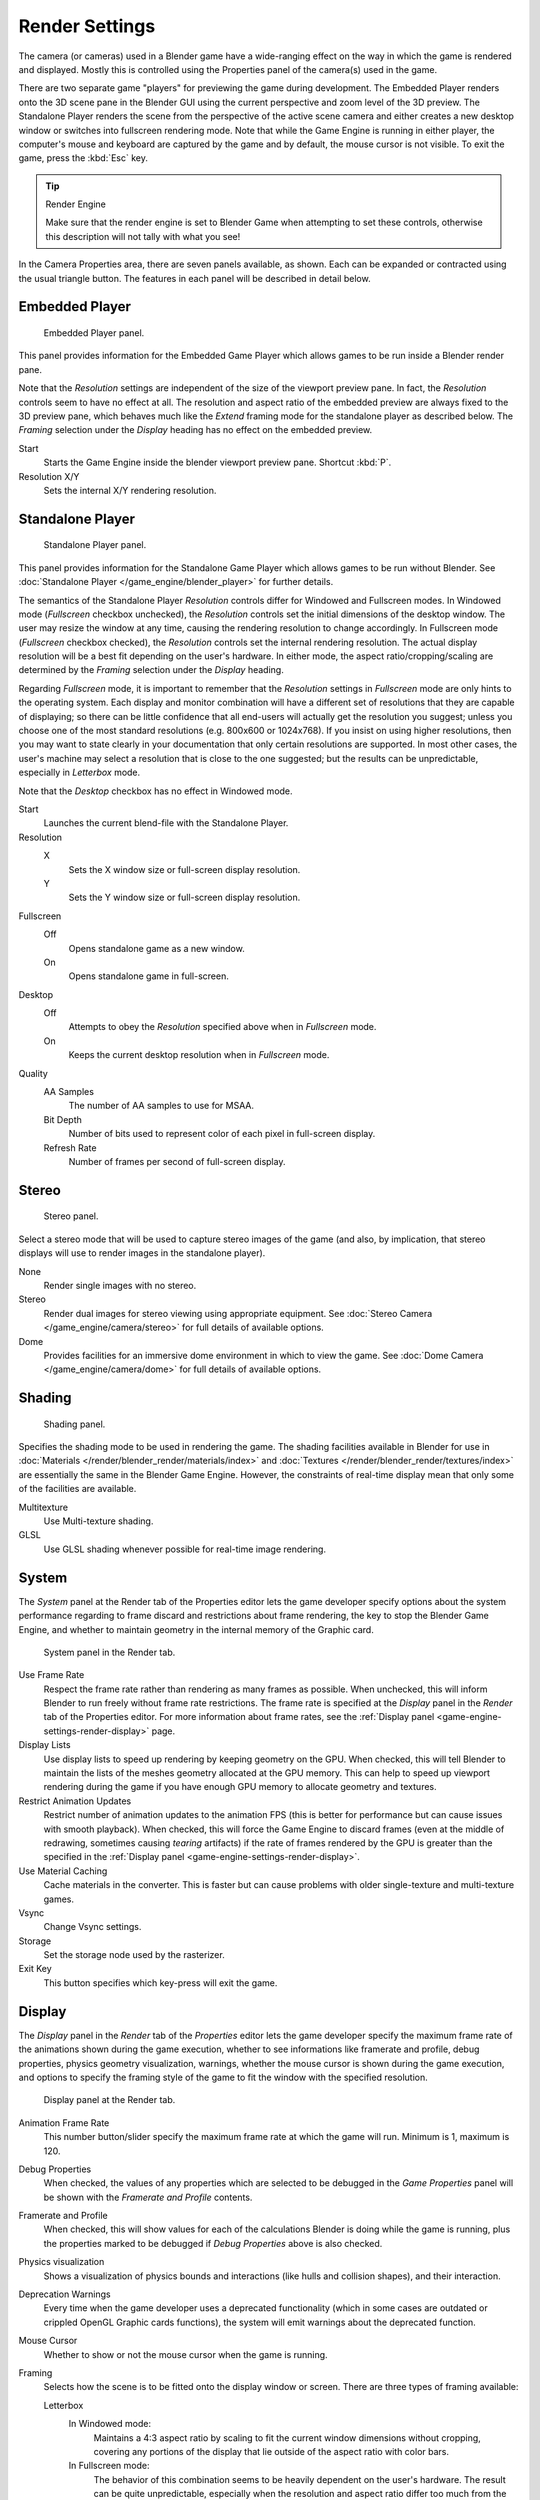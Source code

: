 
***************
Render Settings
***************

The camera (or cameras) used in a Blender game have a wide-ranging effect on the way in which
the game is rendered and displayed.
Mostly this is controlled using the Properties panel of the camera(s) used in the game.

There are two separate game "players" for previewing the game during development.
The Embedded Player renders onto the 3D scene pane in the Blender GUI using the current perspective
and zoom level of the 3D preview.
The Standalone Player renders the scene from the perspective of the active scene camera
and either creates a new desktop window or switches into fullscreen rendering mode.
Note that while the Game Engine is running in either player,
the computer's mouse and keyboard are captured by the game and by default,
the mouse cursor is not visible. To exit the game, press the :kbd:`Esc` key.

.. tip:: Render Engine

   Make sure that the render engine is set to Blender Game when attempting to set these controls,
   otherwise this description will not tally with what you see!

In the Camera Properties area, there are seven panels available, as shown.
Each can be expanded or contracted using the usual triangle button.
The features in each panel will be described in detail below.


Embedded Player
===============

.. figure:: /images/game-engine_settings_render_camera-properties-embedded.png
   :width: 300px

   Embedded Player panel.

This panel provides information for the Embedded Game Player which allows games to be run
inside a Blender render pane.

Note that the *Resolution* settings are independent of the size of the viewport preview pane.
In fact, the *Resolution* controls seem to have no effect at all.
The resolution and aspect ratio of the embedded preview are always fixed to the 3D preview pane,
which behaves much like the *Extend* framing mode for the standalone player as described below.
The *Framing* selection under the *Display* heading has no effect on the embedded preview.

Start
   Starts the Game Engine inside the blender viewport preview pane. Shortcut :kbd:`P`.
Resolution X/Y
   Sets the internal X/Y rendering resolution.


Standalone Player
=================

.. figure:: /images/game-engine_settings_render_camera-properties-standalone.png
   :width: 300px

   Standalone Player panel.

This panel provides information for the Standalone Game Player which allows games to be run without Blender.
See :doc:`Standalone Player </game_engine/blender_player>` for further details.

The semantics of the Standalone Player *Resolution* controls differ for Windowed and Fullscreen modes.
In Windowed mode (*Fullscreen* checkbox unchecked),
the *Resolution* controls set the initial dimensions of the desktop window.
The user may resize the window at any time, causing the rendering resolution to change accordingly.
In Fullscreen mode (*Fullscreen* checkbox checked), the *Resolution* controls set the internal rendering resolution.
The actual display resolution will be a best fit depending on the user's hardware.
In either mode, the aspect ratio/cropping/scaling are determined
by the *Framing* selection under the *Display* heading.

Regarding *Fullscreen* mode, it is important to remember that the *Resolution* settings in *Fullscreen* mode
are only hints to the operating system. Each display and monitor combination will have a different set of
resolutions that they are capable of displaying; so there can be little confidence that all end-users will actually
get the resolution you suggest; unless you choose one of the most standard resolutions (e.g. 800x600 or 1024x768).
If you insist on using higher resolutions, then you may want to state clearly in your documentation that
only certain resolutions are supported. In most other cases, the user's machine may select a resolution that is
close to the one suggested; but the results can be unpredictable, especially in *Letterbox* mode.

Note that the *Desktop* checkbox has no effect in Windowed mode.

Start
   Launches the current blend-file with the Standalone Player.
Resolution
   X
      Sets the X window size or full-screen display resolution.
   Y
      Sets the Y window size or full-screen display resolution.
Fullscreen
   Off
      Opens standalone game as a new window.
   On
      Opens standalone game in full-screen.
Desktop
   Off
      Attempts to obey the *Resolution* specified above when in *Fullscreen* mode.
   On
      Keeps the current desktop resolution when in *Fullscreen* mode.
Quality
   AA Samples
      The number of AA samples to use for MSAA.
   Bit Depth
      Number of bits used to represent color of each pixel in full-screen display.
   Refresh Rate
      Number of frames per second of full-screen display.


Stereo
======

.. figure:: /images/game-engine_settings_render_camera-properties-stereo.png
   :width: 300px

   Stereo panel.

Select a stereo mode that will be used to capture stereo images of the game (and also,
by implication, that stereo displays will use to render images in the standalone player).

None
   Render single images with no stereo.
Stereo
   Render dual images for stereo viewing using appropriate equipment.
   See :doc:`Stereo Camera </game_engine/camera/stereo>` for full details of available options.
Dome
   Provides facilities for an immersive dome environment in which to view the game.
   See :doc:`Dome Camera </game_engine/camera/dome>` for full details of available options.


Shading
=======

.. figure:: /images/game-engine_settings_render_camera-properties-shading.png
   :width: 300px

   Shading panel.

Specifies the shading mode to be used in rendering the game.
The shading facilities available in Blender for use in
:doc:`Materials </render/blender_render/materials/index>` and :doc:`Textures </render/blender_render/textures/index>`
are essentially the same in the Blender Game Engine.
However, the constraints of real-time display mean that only some of the facilities are available.

Multitexture
   Use Multi-texture shading.
GLSL
   Use GLSL shading whenever possible for real-time image rendering.


.. _game-engine-settings-render-system:

System
======

The *System* panel at the Render tab of the Properties editor lets the game
developer specify options about the system performance regarding to frame discard and
restrictions about frame rendering, the key to stop the Blender Game Engine,
and whether to maintain geometry in the internal memory of the Graphic card.

.. figure:: /images/game-engine_settings_render_system.png
   :width: 300px

   System panel in the Render tab.

Use Frame Rate
   Respect the frame rate rather than rendering as many frames as possible.
   When unchecked, this will inform Blender to run freely without frame rate restrictions.
   The frame rate is specified at the *Display* panel in the *Render* tab of the Properties editor.
   For more information about frame rates,
   see the :ref:`Display panel <game-engine-settings-render-display>` page.
Display Lists
   Use display lists to speed up rendering by keeping geometry on the GPU.
   When checked, this will tell Blender to maintain the lists of the meshes geometry allocated at the GPU memory.
   This can help to speed up viewport rendering during the game if
   you have enough GPU memory to allocate geometry and textures.
Restrict Animation Updates
   Restrict number of animation updates to the animation FPS
   (this is better for performance but can cause issues with smooth playback).
   When checked, this will force the Game Engine to discard frames
   (even at the middle of redrawing, sometimes causing *tearing* artifacts)
   if the rate of frames rendered by the GPU is greater than
   the specified in the :ref:`Display panel <game-engine-settings-render-display>`.
Use Material Caching
   Cache materials in the converter.
   This is faster but can cause problems with older single-texture and multi-texture games.
Vsync
   Change Vsync settings.
Storage
   Set the storage node used by the rasterizer.
Exit Key
   This button specifies which key-press will exit the game.


.. _game-engine-settings-render-display:

Display
=======

The *Display* panel in the *Render* tab of the *Properties* editor
lets the game developer specify the maximum frame rate of the animations shown during
the game execution, whether to see informations like framerate and profile, debug properties,
physics geometry visualization, warnings,
whether the mouse cursor is shown during the game execution, and options to specify the framing
style of the game to fit the window with the specified resolution.

.. figure:: /images/game-engine_settings_render_display.png

   Display panel at the Render tab.

Animation Frame Rate
   This number button/slider specify the maximum frame rate at which the game will run.
   Minimum is 1, maximum is 120.
Debug Properties
   When checked, the values of any properties which are selected to be debugged in the *Game Properties* panel
   will be shown with the *Framerate and Profile* contents.
Framerate and Profile
   When checked, this will show values for each of the calculations Blender is doing while the game is running,
   plus the properties marked to be debugged if *Debug Properties* above is also checked.
Physics visualization
   Shows a visualization of physics bounds and interactions (like hulls and collision shapes), and their interaction.
Deprecation Warnings
   Every time when the game developer uses a deprecated functionality
   (which in some cases are outdated or crippled OpenGL Graphic cards functions),
   the system will emit warnings about the deprecated function.
Mouse Cursor
   Whether to show or not the mouse cursor when the game is running.
Framing
   Selects how the scene is to be fitted onto the display window or screen.
   There are three types of framing available:

   Letterbox
      In Windowed mode:
         Maintains a 4:3 aspect ratio by scaling to fit the current window dimensions without cropping,
         covering any portions of the display that lie outside of the aspect ratio with color bars.
      In Fullscreen mode:
         The behavior of this combination seems to be heavily dependent on the user's hardware.
         The result can be quite unpredictable, especially when the resolution and aspect ratio
         differ too much from the machine's capabilities. For this reason, *Extend* mode
         should be preferred for *Fullscreen* applications.
   Extend
      This mode behaves much like *Letterbox* mode, maintaining a 4:3 aspect ratio by scaling whenever possible;
      except that the camera frustum is expanded or contracted wherever necessary to fill
      any portions of the display that lie outside of the aspect ratio, instead of covering those portions
      of the scene with color bars, as with *Letterbox* mode, or distorting then scene, as with *Scale* mode.
   Scale
      In this mode, no attempt is made to maintain a particular aspect ratio.
      The scene and objects within will be stretched or squashed to fit the display exactly.
Color Bar
   This will let the game developer choose the bar colors when using the *Letterbox* Framing mode.


Bake
====

The *Bake* panel in the *Render* tab of the *Properties* editor is very similar to its
Blender Render counterpart and serves much the same purpose.
See :doc:`Render Baking </render/blender_render/bake>` for further details.

.. figure:: /images/game-engine_settings_render_bake.png

   Bake panel at the Render tab (showing different bake modes).

Bake
   Bake image textures of selected objects.
Bake Mode
   Shading information to bake into the image.

   Full Render
      Bakes all materials, textures, and lighting except specularity and SSS.
   Ambient Occlusion
      Bakes ambient occlusion as specified in the World panels. Ignores all lights in the scene.
   Shadows
      Bakes shadows and lighting.
   Normals
      Bakes tangent and camera-space normals (among many others) to an RGB image.
   Textures
      Bakes colors of materials and textures only, without shading.
   Displacement
      Similar to baking normal maps, displacement maps can also be baked from a high-res object
      to an unwrapped low-res object, using the Selected to Active option.
   Derivative
      Bake derivative map.
   Vertex Colors
      Bake vertex colors.
   Emissions
      Bakes Emit, or the Glow color of a material.
   Alpha
      Bakes Alpha values, or transparency of a material.
   Mirror Intensity
      Bake mirror intensity values.
   Mirror Colors
      Bake mirror colors.
   Specular Intensity
      Bake specular intensity values.
   Specular Colors
      Bake specular colors.
Bake from Multiresolution
   Bake directly from Multiresolution object.
Normalized
   In Displacement Mode:
      Normalize to the distance.
   In Ambient Occlusion Mode:
      Normalize without using material's settings.
Normal Space
   Normals can be baked in different spaces:

   Camera space
      Default method.
   World space
      Normals in world coordinates, dependent on object transformation and deformation.
   Object space
      Normals in object coordinates, independent of object transformation,
      but dependent on deformation.
   Tangent space
      Normals in tangent space coordinates, independent of object transformation and deformation.
      This is the new default, and the right choice in most cases, since then the normal map
      can be used for animated objects too.
Bake to Vertex Color
   Bake to vertex colors instead of to a UV-mapped image.
Clear
   If selected, clears the image to selected background color (default is black) before baking render.
Margin
   Baked result is extended this many pixels beyond the border of each UV "island", to soften seams in the texture.
Selected to Active
   Bake shading on the surface of selected objects to the active object.

   Distance
      Maximum distance in blender units from active object to other object.
   Bias
      Bias in blender units toward faces further away from the object.
Split
   The method used to split a quad into two triangles for baking.

   Fixed
      Split quads predictably (0,1,2)(0,2,3).
   Fixed Alternate
      Split quads predictably (1,2,3)(1,3,0).
   Automatic
      Split quads to give the least distortion while baking.
User Scale
   Apply a custom scale to the derivative map instead of normalizing to the default (0.1).

